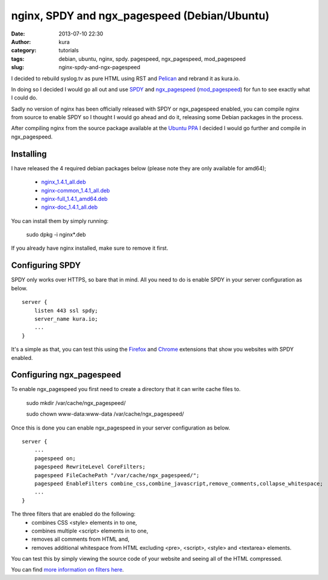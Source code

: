 nginx, SPDY and ngx_pagespeed (Debian/Ubuntu)
#############################################
:date: 2013-07-10 22:30
:author: kura
:category: tutorials
:tags: debian, ubuntu, nginx, spdy. pagespeed, ngx_pagespeed, mod_pagespeed
:slug: nginx-spdy-and-ngx-pagespeed

I decided to rebuild syslog.tv as pure HTML using RST and
`Pelican`_ and rebrand it as kura.io.

.. _`Pelican`: http://blog.getpelican.com/

In doing so I decided I would go all out and use `SPDY`_ and
`ngx_pagespeed`_ (`mod_pagespeed`_) for fun to see exactly
what I could do.

.. _`SPDY`: http://www.chromium.org/spdy
.. _`ngx_pagespeed`: http://nginx.org/en/docs/http/ngx_http_spdy_module.html
.. _`mod_pagespeed`: https://developers.google.com/speed/

Sadly no version of nginx has been officially released with SPDY
or ngx_pagespeed enabled, you can compile nginx from source to
enable SPDY so I thought I would go ahead and do it, releasing
some Debian packages in the process.

After compiling nginx from the source package available at the
`Ubuntu PPA`_ I decided I would go further and compile in
ngx_pagespeed.

.. _`Ubuntu PPA`: https://launchpad.net/~nginx

Installing
==========

I have released the 4 required debian packages below (please note
they are only available for amd64);

 - `nginx_1.4.1_all.deb`_
 - `nginx-common_1.4.1_all.deb`_
 - `nginx-full_1.4.1_amd64.deb`_
 - `nginx-doc_1.4.1_all.deb`_

.. _`nginx_1.4.1_all.deb`: https://kura.io/static/files/nginx_1.4.1_all.deb
.. _`nginx-common_1.4.1_all.deb`: https://kura.io/static/files/nginx-common_1.4.1_all.deb
.. _`nginx-full_1.4.1_amd64.deb`: https://kura.io/static/files/nginx-full_1.4.1_amd64.deb
.. _`nginx-doc_1.4.1_all.deb`: https://kura.io/static/files/nginx-doc_1.4.1_all.deb

You can install them by simply running:

    sudo dpkg -i nginx*.deb

If you already have nginx installed, make sure to remove it first.

Configuring SPDY
================

SPDY only works over HTTPS, so bare that in mind. All you need to do is
enable SPDY in your server configuration as below.

::

    server {
        listen 443 ssl spdy;
        server_name kura.io;
        ...
    }

It's a simple as that, you can test this using the `Firefox`_ and
`Chrome`_ extensions that show you websites with SPDY enabled.

.. _`Firefox`: https://addons.mozilla.org/en-us/firefox/addon/spdy-indicator/
.. _`Chrome`: https://chrome.google.com/webstore/detail/spdy-indicator/mpbpobfflnpcgagjijhmgnchggcjblin

Configuring ngx_pagespeed
=========================

To enable ngx_pagespeed you first need to create a directory
that it can write cache files to.

    sudo mkdir /var/cache/ngx_pagespeed/

    sudo chown www-data:www-data /var/cache/ngx_pagespeed/

Once this is done you can enable ngx_pagespeed in your
server configuration as below.

::

    server {
        ...
        pagespeed on;
        pagespeed RewriteLevel CoreFilters;
        pagespeed FileCachePath "/var/cache/ngx_pagespeed/";
        pagespeed EnableFilters combine_css,combine_javascript,remove_comments,collapse_whitespace;
        ...
    }

The three filters that are enabled do the following:
 - combines CSS <style> elements in to one,
 - combines multiple <script> elements in to one,
 - removes all comments from HTML and,
 - removes additional whitespace from HTML excluding <pre>, <script>, <style> and <textarea> elements.

You can test this by simply viewing the source code of your
website and seeing all of the HTML compressed.

You can find `more information on filters here`_.

.. _`more information on filters here`: https://developers.google.com/speed/pagespeed/module/config_filters